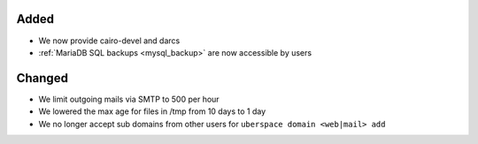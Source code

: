 Added
-----

* We now provide cairo-devel and darcs
* :ref:`MariaDB SQL backups <mysql_backup>` are now accessible by users

Changed
-------

* We limit outgoing mails via SMTP to 500 per hour
* We lowered the max age for files in /tmp from 10 days to 1 day
* We no longer accept sub domains from other users for ``uberspace domain <web|mail> add``